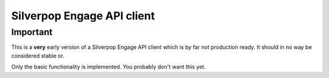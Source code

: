 ===========================
Silverpop Engage API client
===========================

Important
=========

This is a **very** early version of a Silverpop Engage API client which is by 
far not production ready. It should in no way be considered stable or.

Only the basic functionality is implemented. You probably don't want this yet.
